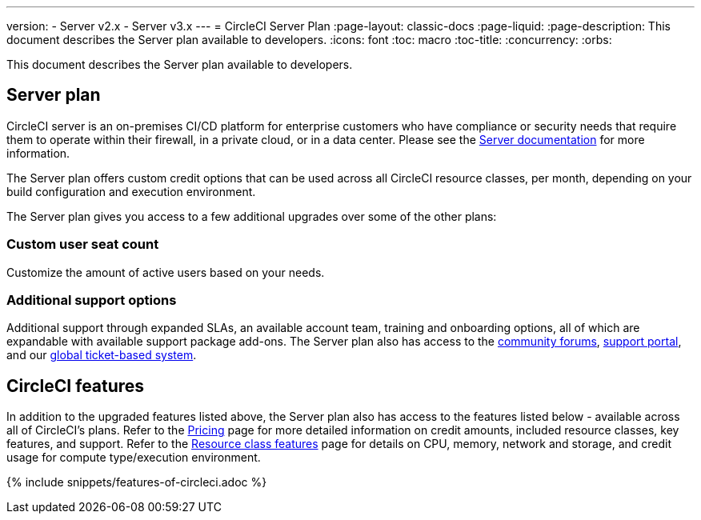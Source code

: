 ---
version:
- Server v2.x
- Server v3.x
---
= CircleCI Server Plan
:page-layout: classic-docs
:page-liquid:
:page-description: This document describes the Server plan available to developers.
:icons: font
:toc: macro
:toc-title:
:concurrency:
:orbs:

This document describes the Server plan available to developers.

== Server plan
CircleCI server is an on-premises CI/CD platform for enterprise customers who have compliance or security needs that require them to operate within their firewall, in a private cloud, or in a data center. Please see the <<server-3-overview#,Server documentation>> for more information.

The Server plan offers custom credit options that can be used across all CircleCI resource classes, per month, depending on your build configuration and execution environment.

The Server plan gives you access to a few additional upgrades over some of the other plans:

=== Custom user seat count
Customize the amount of active users based on your needs.

=== Additional support options
Additional support through expanded SLAs, an available account team, training and onboarding options, all of which are expandable with available support package add-ons. The Server plan also has access to the https://discuss.circleci.com/[community forums], https://support.circleci.com/hc/en-us[support portal], and our https://support.circleci.com/hc/en-us/requests/new[global ticket-based system].

== CircleCI features
In addition to the upgraded features listed above, the Server plan also has access to the features listed below - available across all of CircleCI's plans. Refer to the https://circleci.com/pricing/[Pricing] page for more detailed information on credit amounts, included resource classes, key features, and support. Refer to the https://circleci.com/product/features/resource-classes/[Resource class features] page for details on CPU, memory, network and storage, and credit usage for compute type/execution environment.

{% include snippets/features-of-circleci.adoc %}